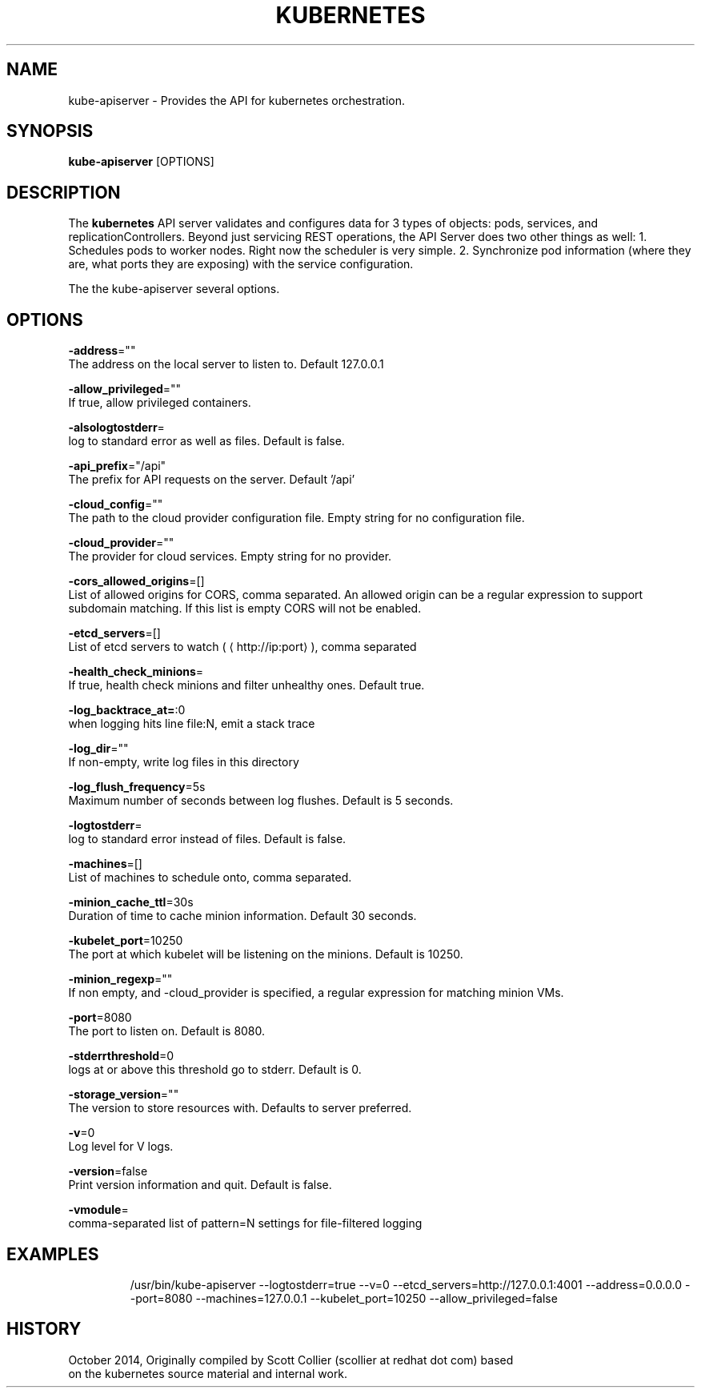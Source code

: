 .TH "KUBERNETES" "1" " kubernetes User Manuals" "Scott Collier" "October 2014"  ""

.SH NAME
.PP
kube\-apiserver \- Provides the API for kubernetes orchestration.

.SH SYNOPSIS
.PP
\fBkube\-apiserver\fP [OPTIONS]

.SH DESCRIPTION
.PP
The \fBkubernetes\fP API server validates and configures data for 3 types of objects: pods, services, and replicationControllers. Beyond just servicing REST operations, the API Server does two other things as well: 1. Schedules pods to worker nodes. Right now the scheduler is very simple. 2. Synchronize pod information (where they are, what ports they are exposing) with the service configuration.

.PP
The the kube\-apiserver several options.

.SH OPTIONS
.PP
\fB\-address\fP=""
    The address on the local server to listen to. Default 127.0.0.1

.PP
\fB\-allow\_privileged\fP=""
    If true, allow privileged containers.

.PP
\fB\-alsologtostderr\fP=
    log to standard error as well as files. Default is false.

.PP
\fB\-api\_prefix\fP="/api"
    The prefix for API requests on the server. Default '/api'

.PP
\fB\-cloud\_config\fP=""
    The path to the cloud provider configuration file. Empty string for no configuration file.

.PP
\fB\-cloud\_provider\fP=""
    The provider for cloud services. Empty string for no provider.

.PP
\fB\-cors\_allowed\_origins\fP=[]
    List of allowed origins for CORS, comma separated. An allowed origin can be a regular expression to support subdomain matching. If this list is empty CORS will not be enabled.

.PP
\fB\-etcd\_servers\fP=[]
    List of etcd servers to watch (
\[la]http://ip:port\[ra]), comma separated

.PP
\fB\-health\_check\_minions\fP=
    If true, health check minions and filter unhealthy ones. Default true.

.PP
\fB\-log\_backtrace\_at=\fP:0
    when logging hits line file:N, emit a stack trace

.PP
\fB\-log\_dir\fP=""
    If non\-empty, write log files in this directory

.PP
\fB\-log\_flush\_frequency\fP=5s
    Maximum number of seconds between log flushes. Default is 5 seconds.

.PP
\fB\-logtostderr\fP=
    log to standard error instead of files. Default is false.

.PP
\fB\-machines\fP=[]
    List of machines to schedule onto, comma separated.

.PP
\fB\-minion\_cache\_ttl\fP=30s
    Duration of time to cache minion information. Default 30 seconds.

.PP
\fB\-kubelet\_port\fP=10250
    The port at which kubelet will be listening on the minions. Default is 10250.

.PP
\fB\-minion\_regexp\fP=""
    If non empty, and \-cloud\_provider is specified, a regular expression for matching minion VMs.

.PP
\fB\-port\fP=8080
    The port to listen on. Default is 8080.

.PP
\fB\-stderrthreshold\fP=0
    logs at or above this threshold go to stderr. Default is 0.

.PP
\fB\-storage\_version\fP=""
    The version to store resources with. Defaults to server preferred.

.PP
\fB\-v\fP=0
    Log level for V logs.

.PP
\fB\-version\fP=false
    Print version information and quit. Default is false.

.PP
\fB\-vmodule\fP=
    comma\-separated list of pattern=N settings for file\-filtered logging

.SH EXAMPLES
.PP
.RS

.nf
/usr/bin/kube\-apiserver \-\-logtostderr=true \-\-v=0 \-\-etcd\_servers=http://127.0.0.1:4001 \-\-address=0.0.0.0 \-\-port=8080 \-\-machines=127.0.0.1 \-\-kubelet\_port=10250 \-\-allow\_privileged=false

.fi

.SH HISTORY
.PP
October 2014, Originally compiled by Scott Collier (scollier at redhat dot com) based
 on the kubernetes source material and internal work.
